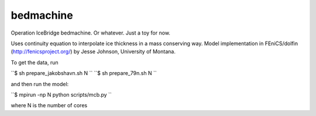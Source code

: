 bedmachine
==========

Operation IceBridge bedmachine. Or whatever. Just a toy for now.

Uses continuity equation to interpolate ice thickness in a mass conserving way.
Model implementation in FEniCS/dolfin (http://fenicsproject.org/) by Jesse Johnson, University of Montana.

To get the data, run

``$ sh prepare_jakobshavn.sh N ``
``$ sh prepare_79n.sh N ``

and then run the model:

``$ mpirun -np N python scripts/mcb.py ``

where N is the number of cores
